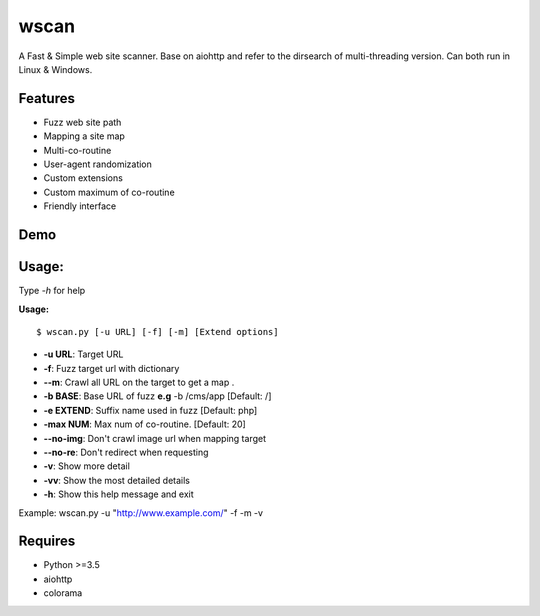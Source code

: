 wscan
=====

A Fast & Simple web site scanner.
Base on aiohttp and refer to the dirsearch of multi-threading version.
Can both run in Linux & Windows.

Features
-------
- Fuzz web site path
- Mapping a site map
- Multi-co-routine
- User-agent randomization
- Custom extensions
- Custom maximum of co-routine
- Friendly interface

Demo
----

.. image:: https://raw.githubusercontent.com/WananpIG/wscan/master/wscan_test.gif

Usage:
-----

Type *-h* for help

**Usage:** ::

  $ wscan.py [-u URL] [-f] [-m] [Extend options]

  
* **-u  URL**:          Target URL  

* **-f**:   Fuzz target url with dictionary

* **--m**:   Crawl all URL on the target to get a map . 

* **-b  BASE**:  Base URL of fuzz **e.g** -b /cms/app \[Default: /\]

* **-e  EXTEND**:   Suffix name used in fuzz \[Default: php\]

* **-max   NUM**:     Max num of co-routine. \[Default: 20\] 

* **--no-img**:       Don't crawl image url when mapping target

* **--no-re**:       Don't redirect when requesting

* **-v**:      Show more detail   

* **-vv**:      Show the most detailed details

* **-h**:       Show this help message and exit


Example: wscan.py -u "http://www.example.com/" -f -m -v


Requires
--------
- Python >=3.5
- aiohttp
- colorama



